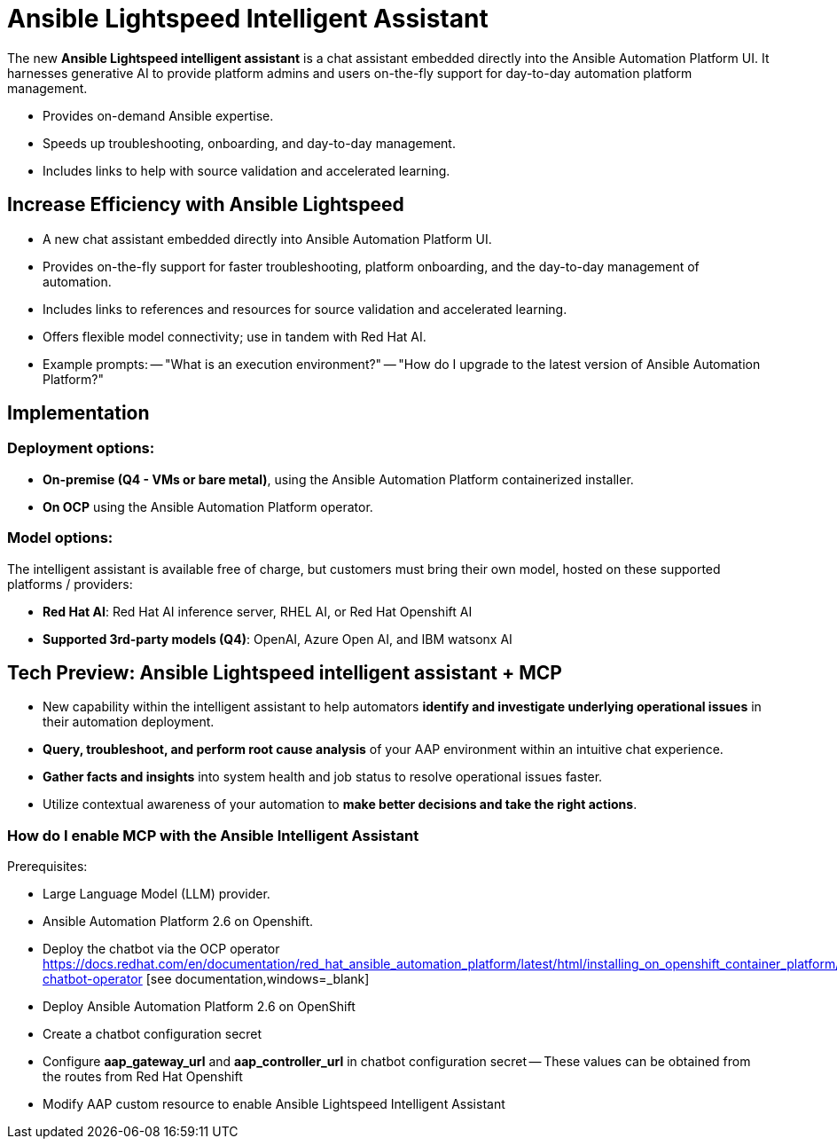 = Ansible Lightspeed Intelligent Assistant

The new *Ansible Lightspeed intelligent assistant* is a chat assistant embedded directly into the Ansible Automation Platform UI. It harnesses generative AI to provide platform admins and users on-the-fly support for day-to-day automation platform management. 

- Provides on-demand Ansible expertise.
- Speeds up troubleshooting, onboarding, and day-to-day management.
- Includes links to help with source validation and accelerated learning.

== Increase Efficiency with Ansible Lightspeed

- A new chat assistant embedded directly into Ansible Automation Platform UI.
- Provides on-the-fly support for faster troubleshooting, platform onboarding, and the day-to-day management of automation. 
- Includes links to references and resources for source validation and accelerated learning. 
- Offers flexible model connectivity; use in tandem with Red Hat AI. 
- Example prompts:
-- "What is an execution environment?"
-- "How do I upgrade to the latest version of Ansible Automation Platform?"

== Implementation

=== Deployment options:

- *On-premise (Q4 - VMs or bare metal)*, using the Ansible Automation Platform containerized installer.
- *On OCP* using the Ansible Automation Platform operator.

=== Model options:

The intelligent assistant is available free of charge, but customers must bring their own model, hosted on these supported platforms / providers: 

- *Red Hat AI*: Red Hat AI inference server, RHEL AI, or Red Hat Openshift AI 
- *Supported 3rd-party models (Q4)*: OpenAI, Azure Open AI, and IBM watsonx AI

== Tech Preview: Ansible Lightspeed intelligent assistant + MCP 

- New capability within the intelligent assistant to help automators *identify and investigate underlying operational issues* in their automation deployment. 

- *Query, troubleshoot, and perform root cause analysis* of your AAP environment within an intuitive chat experience.

- *Gather facts and insights* into system health and job status to resolve operational issues faster.  

- Utilize contextual awareness of your automation to *make better decisions and take the right actions*. 

=== How do I enable MCP with the Ansible Intelligent Assistant

Prerequisites:

- Large Language Model (LLM) provider.
- Ansible Automation Platform 2.6 on Openshift.
- Deploy the chatbot via the OCP operator https://docs.redhat.com/en/documentation/red_hat_ansible_automation_platform/latest/html/installing_on_openshift_container_platform/deploying-chatbot-operator [see documentation,windows=_blank]
- Deploy Ansible Automation Platform 2.6 on OpenShift
- Create a chatbot configuration secret
- Configure *aap_gateway_url* and *aap_controller_url* in chatbot configuration secret
-- These values can be obtained from the routes from Red Hat Openshift
- Modify AAP custom resource to enable Ansible Lightspeed Intelligent Assistant 







